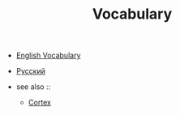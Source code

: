 #+TITLE: Vocabulary
#+STARTUP: overview
#+ROAM_TAGS: index
#+CREATED: [2021-06-13 Paz]
#+LAST_MODIFIED: [2021-06-13 Paz 04:04]

+ [[id:44d55657-eca0-47de-b7e1-d093a6de7743][English Vocabulary]]
+ [[file:20210613040904-русскии.org][Русский]]

+ see also ::
  + [[file:20210613031402-keyword-cortex.org][Cortex]]
